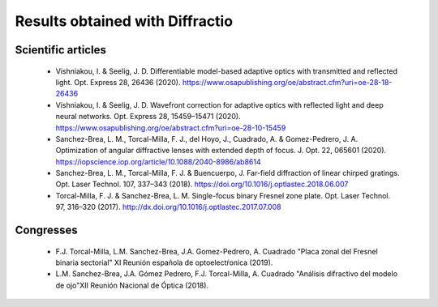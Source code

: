 ================================================
Results obtained with Diffractio
================================================


Scientific articles
----------------------

  * Vishniakou, I. & Seelig, J. D. Differentiable model-based adaptive optics with transmitted and reflected light. Opt. Express 28, 26436 (2020). https://www.osapublishing.org/oe/abstract.cfm?uri=oe-28-18-26436

  * Vishniakou, I. & Seelig, J. D. Wavefront correction for adaptive optics with reflected light and deep neural networks. Opt. Express 28, 15459–15471 (2020). https://www.osapublishing.org/oe/abstract.cfm?uri=oe-28-10-15459

  * Sanchez-Brea, L. M., Torcal-Milla, F. J., del Hoyo, J., Cuadrado, A. & Gomez-Pedrero, J. A. Optimization of angular diffractive lenses with extended depth of focus. J. Opt. 22, 065601 (2020). https://iopscience.iop.org/article/10.1088/2040-8986/ab8614

  * Sanchez-Brea, L. M., Torcal-Milla, F. J. & Buencuerpo, J. Far-field diffraction of linear chirped gratings. Opt. Laser Technol. 107, 337–343 (2018). https://doi.org/10.1016/j.optlastec.2018.06.007

  * Torcal-Milla, F. J. & Sanchez-Brea, L. M. Single-focus binary Fresnel zone plate. Opt. Laser Technol. 97, 316–320 (2017). http://dx.doi.org/10.1016/j.optlastec.2017.07.008


Congresses
----------------------

  * F.J. Torcal-Milla, L.M. Sanchez-Brea, J.A. Gomez-Pedrero, A. Cuadrado "Placa zonal del Fresnel binaria sectorial" XI Reunión española de optoelectŕonica (2019).

  * L.M. Sanchez-Brea, J.A. Gómez Pedrero, F.J. Torcal-Milla, A. Cuadrado "Análisis difractivo del modelo de ojo"XII Reunión Nacional de Óptica (2018).
